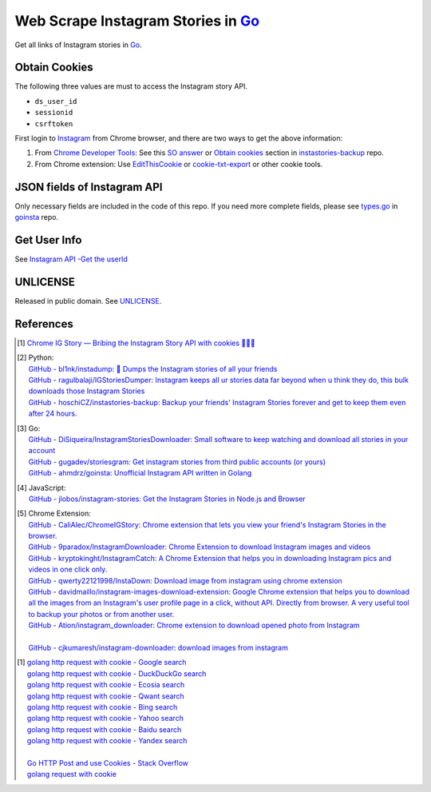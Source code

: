 ===================================
Web Scrape Instagram Stories in Go_
===================================

Get all links of Instagram stories in Go_.


Obtain Cookies
++++++++++++++

The following three values are must to access the Instagram story API.

- ``ds_user_id``
- ``sessionid``
- ``csrftoken``

First login to Instagram_ from Chrome browser, and there are two ways to get the
above information:

1. From `Chrome Developer Tools`_: See this `SO answer`_ or `Obtain cookies`_
   section in `instastories-backup`_ repo.
2. From Chrome extension: Use EditThisCookie_ or `cookie-txt-export`_ or other
   cookie tools.


JSON fields of Instagram API
++++++++++++++++++++++++++++

Only necessary fields are included in the code of this repo. If you need more
complete fields, please see `types.go`_ in goinsta_ repo.


Get User Info
+++++++++++++

See `Instagram API -Get the userId <https://stackoverflow.com/a/44773079>`_


UNLICENSE
+++++++++

Released in public domain. See UNLICENSE_.


References
++++++++++

.. [1] `Chrome IG Story — Bribing the Instagram Story API with cookies 🍪🍪🍪 <https://medium.com/@calialec/chrome-ig-story-bribing-the-instagram-story-api-with-cookies-c813e6dff911>`_

.. [2] | Python:
       | `GitHub - bl1nk/instadump: 📼 Dumps the Instagram stories of all your friends <https://github.com/bl1nk/instadump>`_
       | `GitHub - ragulbalaji/IGStoriesDumper: Instagram keeps all ur stories data far beyond when u think they do, this bulk downloads those Instagram Stories <https://github.com/ragulbalaji/IGStoriesDumper>`_
       | `GitHub - hoschiCZ/instastories-backup: Backup your friends' Instagram Stories forever and get to keep them even after 24 hours. <https://github.com/hoschiCZ/instastories-backup>`_

.. [3] | Go:
       | `GitHub - DiSiqueira/InstagramStoriesDownloader: Small software to keep watching and download all stories in your account <https://github.com/DiSiqueira/InstagramStoriesDownloader>`_
       | `GitHub - gugadev/storiesgram: Get instagram stories from third public accounts (or yours) <https://github.com/gugadev/storiesgram>`_
       | `GitHub - ahmdrz/goinsta: Unofficial Instagram API written in Golang <https://github.com/ahmdrz/goinsta>`_

.. [4] | JavaScript:
       | `GitHub - jlobos/instagram-stories: Get the Instagram Stories in Node.js and Browser <https://github.com/jlobos/instagram-stories>`_

.. [5] | Chrome Extension:
       | `GitHub - CaliAlec/ChromeIGStory: Chrome extension that lets you view your friend's Instagram Stories in the browser. <https://github.com/CaliAlec/ChromeIGStory>`_
       | `GitHub - 9paradox/InstagramDownloader: Chrome Extension  to download Instagram images and videos <https://github.com/9paradox/InstagramDownloader>`_
       | `GitHub - kryptokinght/InstagramCatch: A Chrome Extension that helps you in downloading Instagram pics and videos in one click only. <https://github.com/kryptokinght/InstagramCatch>`_
       | `GitHub - qwerty22121998/InstaDown: Download image from instagram using chrome extension <https://github.com/qwerty22121998/InstaDown>`_
       | `GitHub - davidmaillo/instagram-images-download-extension: Google Chrome extension that helps you to download all the images from an Instagram's user profile page in a click, without API. Directly from browser. A very useful tool to backup your photos or from another user. <https://github.com/davidmaillo/instagram-images-download-extension>`_
       | `GitHub - Ation/instagram_downloader: Chrome extension to download opened photo from Instagram <https://github.com/Ation/instagram_downloader>`_
       | 
       | `GitHub - cjkumaresh/instagram-downloader: download images from instagram <https://github.com/cjkumaresh/instagram-downloader>`_

.. [1] | `golang http request with cookie - Google search <https://www.google.com/search?q=golang+http+request+with+cookie>`_
       | `golang http request with cookie - DuckDuckGo search <https://duckduckgo.com/?q=golang+http+request+with+cookie>`_
       | `golang http request with cookie - Ecosia search <https://www.ecosia.org/search?q=golang+http+request+with+cookie>`_
       | `golang http request with cookie - Qwant search <https://www.qwant.com/?q=golang+http+request+with+cookie>`_
       | `golang http request with cookie - Bing search <https://www.bing.com/search?q=golang+http+request+with+cookie>`_
       | `golang http request with cookie - Yahoo search <https://search.yahoo.com/search?p=golang+http+request+with+cookie>`_
       | `golang http request with cookie - Baidu search <https://www.baidu.com/s?wd=golang+http+request+with+cookie>`_
       | `golang http request with cookie - Yandex search <https://www.yandex.com/search/?text=golang+http+request+with+cookie>`_
       |
       | `Go HTTP Post and use Cookies - Stack Overflow <https://stackoverflow.com/questions/12756782/go-http-post-and-use-cookies>`_
       | `golang request with cookie <http://constd.com/post/golang-request-with-cookie>`_

.. _Go: https://golang.org/
.. _UNLICENSE: http://unlicense.org/
.. _Web Scrape: https://www.google.com/search?q=Web+Scrape
.. _EditThisCookie: https://www.google.com/search?q=EditThisCookie
.. _cookie-txt-export: https://github.com/siongui/cookie-txt-export.go
.. _Obtain cookies: https://github.com/hoschiCZ/instastories-backup#obtain-cookies
.. _instastories-backup: https://github.com/hoschiCZ/instastories-backup
.. _Chrome Developer Tools: https://developer.chrome.com/devtools
.. _SO answer: https://stackoverflow.com/a/44773079
.. _Instagram: https://www.instagram.com/
.. _goinsta: https://github.com/ahmdrz/goinsta
.. _types.go: https://github.com/ahmdrz/goinsta/blob/master/response/types.go
